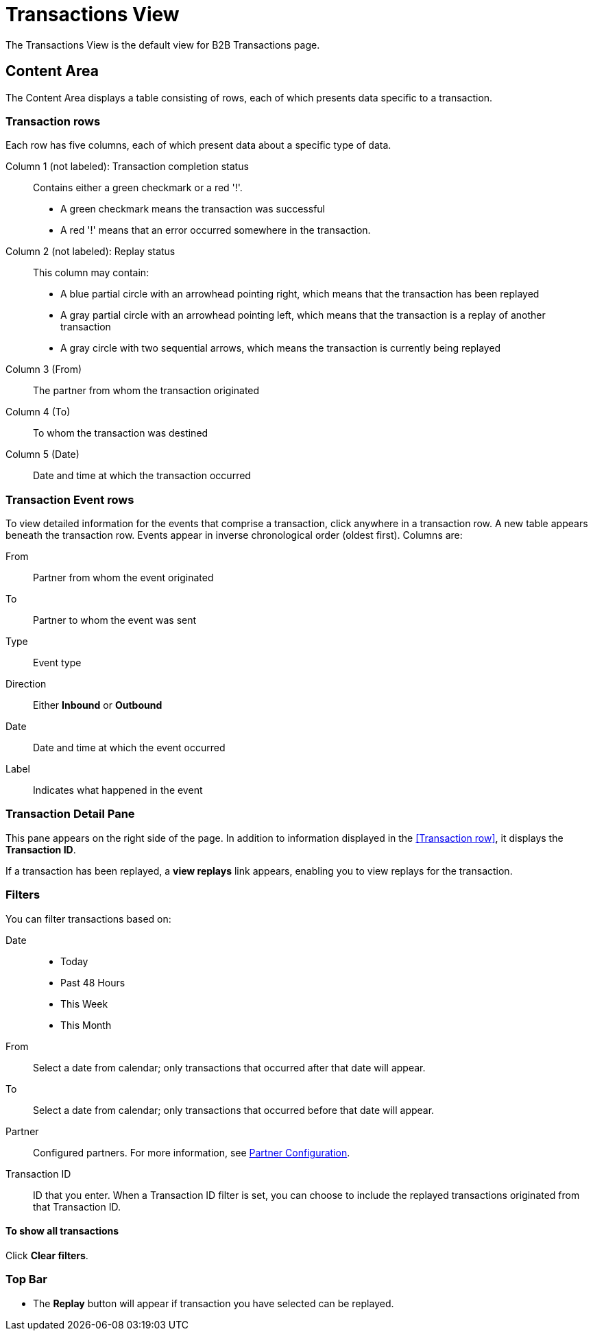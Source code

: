 = Transactions View

The Transactions View is the default view for B2B Transactions page.

== Content Area

The Content Area displays a table consisting of rows, each of which presents data specific to a transaction.

===  Transaction rows

Each row has five columns, each of which present data about a specific type of data.

Column 1 (not labeled): Transaction completion status:: Contains either a green checkmark or a red '!'.
* A green checkmark means the transaction was successful
* A red '!' means that an error occurred somewhere in the transaction.

Column 2 (not labeled): Replay status:: This column may contain:
* A blue partial circle with an arrowhead pointing right, which means that the transaction has been replayed
* A gray partial circle with an arrowhead pointing left, which means that the transaction is a replay of another transaction
* A gray circle with two sequential arrows, which means the transaction is currently being replayed

Column 3 (From):: The partner from whom the transaction originated

Column 4 (To):: To whom the transaction was destined

Column 5 (Date):: Date and time at which the transaction occurred

=== Transaction Event rows

To view detailed information for the events that comprise a transaction, click anywhere in a transaction row. A new table appears beneath the transaction row. Events appear in inverse chronological order (oldest first). Columns are:

From:: Partner from whom the event originated
To:: Partner to whom the event was sent
Type:: Event type
Direction:: Either *Inbound* or *Outbound*
Date:: Date and time at which the event occurred
Label:: Indicates what happened in the event

=== Transaction Detail Pane
This pane appears on the right side of the page. In addition to information displayed in the <<Transaction row>>, it displays the *Transaction ID*.

If a transaction has been replayed, a *view replays* link appears, enabling you to view replays for the transaction.


=== Filters

You can filter transactions based on:

Date::
* Today
* Past 48 Hours
* This Week
* This Month

From:: Select a date from calendar; only transactions that occurred after that date will appear.
To:: Select a date from calendar; only transactions that occurred before that date will appear.
Partner:: Configured partners. For more information, see link:/portx/partner-configuration[Partner Configuration].
Transaction ID:: ID that you enter. When a Transaction ID filter is set, you can choose to include the replayed transactions originated from that Transaction ID.


==== To show all transactions
Click *Clear filters*.

=== Top Bar
* The *Replay* button will appear if transaction you have selected can be replayed.
